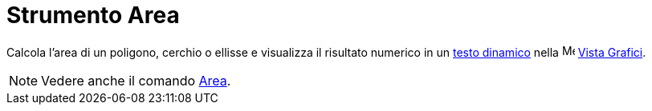 = Strumento Area

Calcola l'area di un poligono, cerchio o ellisse e visualizza il risultato numerico in un xref:/Testi.adoc[testo
dinamico] nella image:16px-Menu_view_graphics.svg.png[Menu view graphics.svg,width=16,height=16]
xref:/Vista_Grafici.adoc[Vista Grafici].

[NOTE]
====

Vedere anche il comando xref:/commands/Area.adoc[Area].

====

